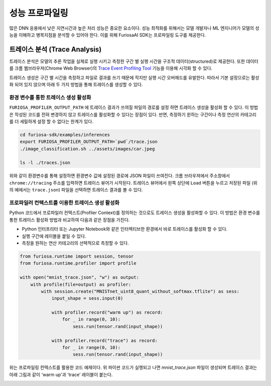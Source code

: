 .. _Profiling:

***********************************
성능 프로파일링
***********************************

많은 DNN 응용에서 낮은 지연시간과 높은 처리 성능은 중요한 요소이다.
성능 최적화를 위해서는 모델 개발자나 ML 엔지니어가 모델의 성능을 이해하고 병목지점을 분석할 수 있어야 한다.
이를 위해 FuriosaAI SDK는 프로파일링 도구를 제공한다.

트레이스 분석 (Trace Analysis)
---------------------------------------------------
트레이스 분석은 모델의 추론 작업을 실제로 실행 시키고 측정한 구간 별 실행 시간을 구조적 데이터(structured)로 제공한다.
또한 데이터를 크롬 웹브라우져(Chrome Web Browser)의 
`Trace Event Profiling Tool <https://www.chromium.org/developers/how-tos/trace-event-profiling-tool/>`_ 
기능을 이용해 시각화 할 수 있다. 

트레이스 생성은 구간 별 시간을 측정하고 파일로 결과를 쓰기 때문에 작지만 실행 시간 오버헤드를 유발한다. 
따라서 기본 설정으로는 활성화 되어 있지 않으며 아래 두 가지 방법을 통해 트레이스를 생성할 수 있다.


환경 변수를 통한 트레이스 생성 활성화
============================================================
``FURIOSA_PROFILER_OUTPUT_PATH`` 에 트레이스 결과가 쓰여질 파일의 경로를 설정 하면
트레이스 생성을 활성화 할 수 있다. 이 방법은 작성된 코드를 전혀 변경하지 않고 
트레이스를 활성화할 수 있다는 장점이 있다. 반면, 측정하기 윈하는 구간이나 측정 연산의 카테고리를 더 세밀하게 설정 할 수 없다는 
한계가 있다.

.. code-block:: sh

    cd furiosa-sdk/examples/inferences
    export FURIOSA_PROFILER_OUTPUT_PATH=`pwd`/trace.json
    ./image_classification.sh ../assets/images/car.jpeg

    ls -l ./traces.json


위와 같이 환경변수를 통해 설정하면 환경변수 값에 설정된 경로에 JSON 파일이 쓰여진다. 
크롬 브라우져에서 주소창에서 ``chrome://tracing`` 주소를 입력하면 트레이스 뷰어가
시작된다. 트레이스 뷰어에서 왼쪽 상단에 ``Load`` 버튼을 누르고 저장된 파일 (위의 예에서는 ``trace.json``) 
파일을 선택하면 트레이스 결과를 볼 수 있다.

.. image:: ../../../imgs/tracing.png
  :alt: Tracing
  :class: with-shadow
  :align: center
  :width: 600


..
  for bottom margin of the above image

\

프로파일러 컨텍스트를 이용한 트레이스 생성 활성화
============================================================
Python 코드에서 프로파일러 컨텍스트(Profiler Context)를 정의하는 것으로도 트레이스 생성을 활성화할 수 있다.
이 방법은 환경 변수를 통한 트레이스 활성화 방법과 비교하여 다음과 같은 장점을 가진다.

* Python 인터프리터 또는 Jupyter Notebook와 같은 인터렉티브한 환경에서 바로 트레이스를 활성화 할 수 있다.
* 실행 구간에 레이블을 붙일 수 있다.
* 측정을 원하는 연산 카테고리의 선택적으로 측정할 수 있다.

.. code-block:: python
    
    from furiosa.runtime import session, tensor
    from furiosa.runtime.profiler import profile

    with open("mnist_trace.json", "w") as output:
        with profile(file=output) as profiler:
            with session.create("MNISTnet_uint8_quant_without_softmax.tflite") as sess:
                input_shape = sess.input(0)

                with profiler.record("warm up") as record:
                    for _ in range(0, 10):
                        sess.run(tensor.rand(input_shape))

                with profiler.record("trace") as record:
                    for _ in range(0, 10):
                        sess.run(tensor.rand(input_shape))



위는 프로파일링 컨텍스트를 활용한 코드 예제이다. 위 파이썬 코드가 실행되고 나면 `mnist_trace.json` 파일이 생성되며
트레이스 결과는 아래 그림과 같이 'warm up'과 'trace' 레이블이 붙는다.


.. image:: ../../../imgs/mnist_trace.png
  :alt: Tracing with Profiler Context
  :class: with-shadow
  :align: center
  :width: 600


\

